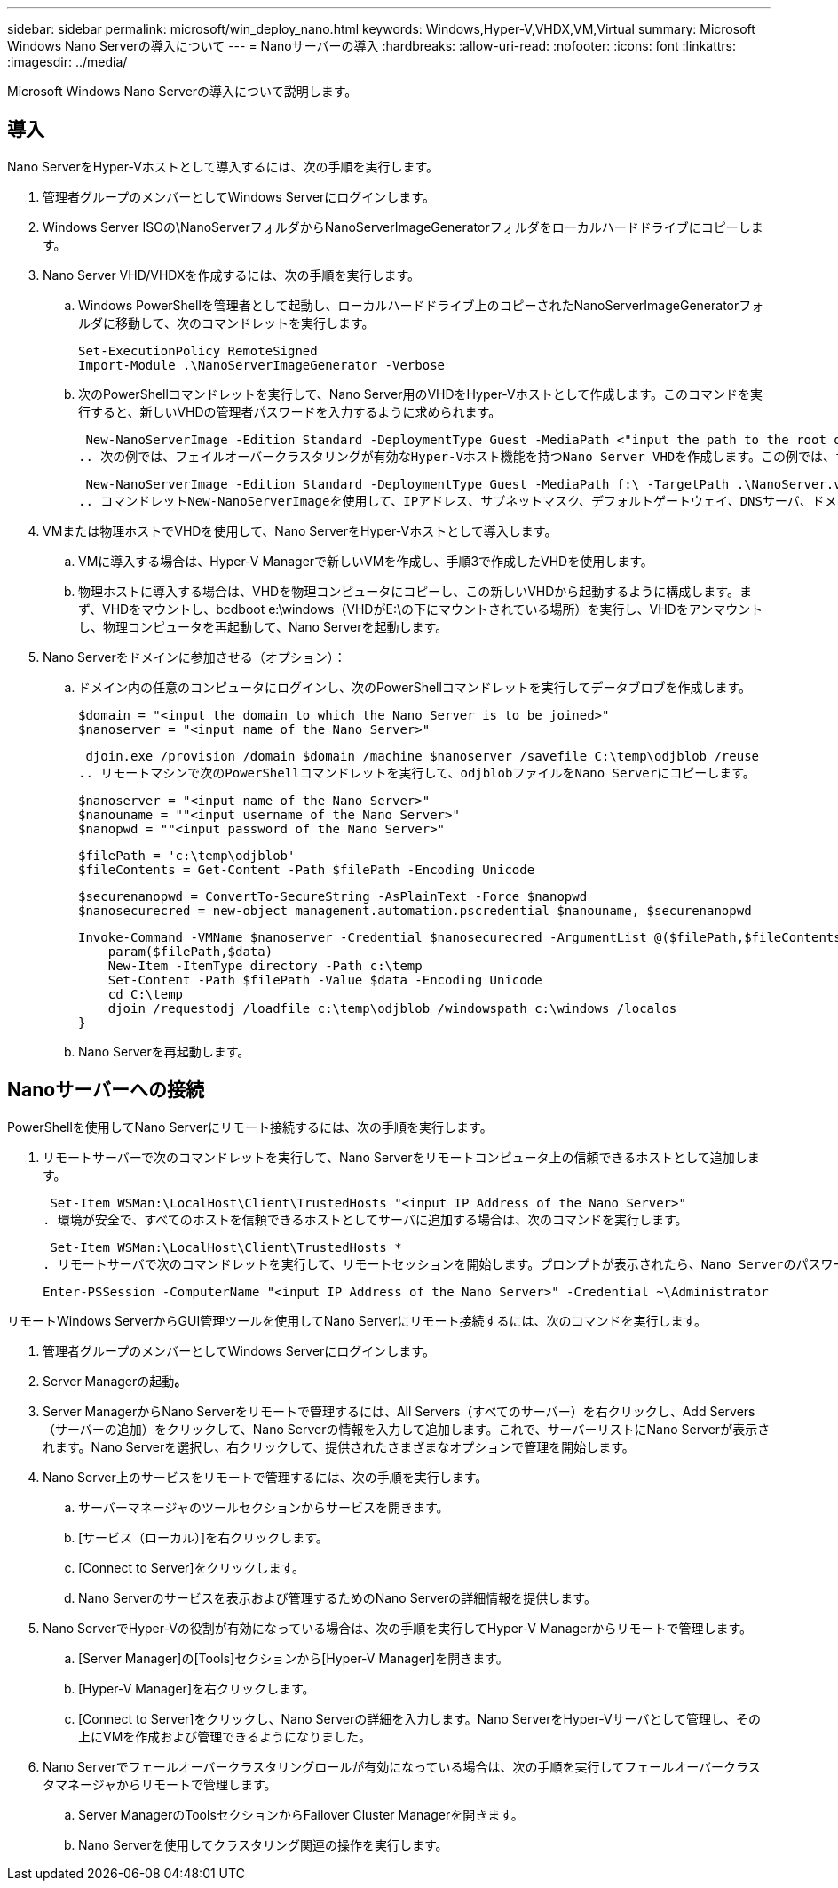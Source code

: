 ---
sidebar: sidebar 
permalink: microsoft/win_deploy_nano.html 
keywords: Windows,Hyper-V,VHDX,VM,Virtual 
summary: Microsoft Windows Nano Serverの導入について 
---
= Nanoサーバーの導入
:hardbreaks:
:allow-uri-read: 
:nofooter: 
:icons: font
:linkattrs: 
:imagesdir: ../media/


[role="lead"]
Microsoft Windows Nano Serverの導入について説明します。



== 導入

Nano ServerをHyper-Vホストとして導入するには、次の手順を実行します。

. 管理者グループのメンバーとしてWindows Serverにログインします。
. Windows Server ISOの\NanoServerフォルダからNanoServerImageGeneratorフォルダをローカルハードドライブにコピーします。
. Nano Server VHD/VHDXを作成するには、次の手順を実行します。
+
.. Windows PowerShellを管理者として起動し、ローカルハードドライブ上のコピーされたNanoServerImageGeneratorフォルダに移動して、次のコマンドレットを実行します。
+
....
Set-ExecutionPolicy RemoteSigned
Import-Module .\NanoServerImageGenerator -Verbose
....
.. 次のPowerShellコマンドレットを実行して、Nano Server用のVHDをHyper-Vホストとして作成します。このコマンドを実行すると、新しいVHDの管理者パスワードを入力するように求められます。
+
 New-NanoServerImage -Edition Standard -DeploymentType Guest -MediaPath <"input the path to the root of the contents of Windows Server 2016 ISO"> -TargetPath <"input the path, including the filename and extension where the resulting VHD/VHDX will be created"> -ComputerName <"input the name of the nano server computer you are about to create"> -Compute
.. 次の例では、フェイルオーバークラスタリングが有効なHyper-Vホスト機能を持つNano Server VHDを作成します。この例では、f:\にマウントされたISOからNano Server VHDを作成します。新しく作成したVHDは、コマンドレットの実行元のフォルダ内のNanoServerという名前のフォルダに配置されます。コンピュータ名はNanoServerで、作成されたVHDにはWindows Serverの標準エディションが含まれています。
+
 New-NanoServerImage -Edition Standard -DeploymentType Guest -MediaPath f:\ -TargetPath .\NanoServer.vhd -ComputerName NanoServer -Compute -Clustering
.. コマンドレットNew-NanoServerImageを使用して、IPアドレス、サブネットマスク、デフォルトゲートウェイ、DNSサーバ、ドメイン名を設定するパラメータを設定します。 など。


. VMまたは物理ホストでVHDを使用して、Nano ServerをHyper-Vホストとして導入します。
+
.. VMに導入する場合は、Hyper-V Managerで新しいVMを作成し、手順3で作成したVHDを使用します。
.. 物理ホストに導入する場合は、VHDを物理コンピュータにコピーし、この新しいVHDから起動するように構成します。まず、VHDをマウントし、bcdboot e:\windows（VHDがE:\の下にマウントされている場所）を実行し、VHDをアンマウントし、物理コンピュータを再起動して、Nano Serverを起動します。


. Nano Serverをドメインに参加させる（オプション）：
+
.. ドメイン内の任意のコンピュータにログインし、次のPowerShellコマンドレットを実行してデータブロブを作成します。
+
....
$domain = "<input the domain to which the Nano Server is to be joined>"
$nanoserver = "<input name of the Nano Server>"
....
+
 djoin.exe /provision /domain $domain /machine $nanoserver /savefile C:\temp\odjblob /reuse
.. リモートマシンで次のPowerShellコマンドレットを実行して、odjblobファイルをNano Serverにコピーします。
+
....
$nanoserver = "<input name of the Nano Server>"
$nanouname = ""<input username of the Nano Server>"
$nanopwd = ""<input password of the Nano Server>"
....
+
....
$filePath = 'c:\temp\odjblob'
$fileContents = Get-Content -Path $filePath -Encoding Unicode
....
+
....
$securenanopwd = ConvertTo-SecureString -AsPlainText -Force $nanopwd
$nanosecurecred = new-object management.automation.pscredential $nanouname, $securenanopwd
....
+
....
Invoke-Command -VMName $nanoserver -Credential $nanosecurecred -ArgumentList @($filePath,$fileContents) -ScriptBlock \{
    param($filePath,$data)
    New-Item -ItemType directory -Path c:\temp
    Set-Content -Path $filePath -Value $data -Encoding Unicode
    cd C:\temp
    djoin /requestodj /loadfile c:\temp\odjblob /windowspath c:\windows /localos
}
....
.. Nano Serverを再起動します。






== Nanoサーバーへの接続

PowerShellを使用してNano Serverにリモート接続するには、次の手順を実行します。

. リモートサーバーで次のコマンドレットを実行して、Nano Serverをリモートコンピュータ上の信頼できるホストとして追加します。
+
 Set-Item WSMan:\LocalHost\Client\TrustedHosts "<input IP Address of the Nano Server>"
. 環境が安全で、すべてのホストを信頼できるホストとしてサーバに追加する場合は、次のコマンドを実行します。
+
 Set-Item WSMan:\LocalHost\Client\TrustedHosts *
. リモートサーバで次のコマンドレットを実行して、リモートセッションを開始します。プロンプトが表示されたら、Nano Serverのパスワードを入力します。
+
 Enter-PSSession -ComputerName "<input IP Address of the Nano Server>" -Credential ~\Administrator


リモートWindows ServerからGUI管理ツールを使用してNano Serverにリモート接続するには、次のコマンドを実行します。

. 管理者グループのメンバーとしてWindows Serverにログインします。
. Server Managerの起動**。**
. Server ManagerからNano Serverをリモートで管理するには、All Servers（すべてのサーバー）を右クリックし、Add Servers（サーバーの追加）をクリックして、Nano Serverの情報を入力して追加します。これで、サーバーリストにNano Serverが表示されます。Nano Serverを選択し、右クリックして、提供されたさまざまなオプションで管理を開始します。
. Nano Server上のサービスをリモートで管理するには、次の手順を実行します。
+
.. サーバーマネージャのツールセクションからサービスを開きます。
.. [サービス（ローカル）]を右クリックします。
.. [Connect to Server]をクリックします。
.. Nano Serverのサービスを表示および管理するためのNano Serverの詳細情報を提供します。


. Nano ServerでHyper-Vの役割が有効になっている場合は、次の手順を実行してHyper-V Managerからリモートで管理します。
+
.. [Server Manager]の[Tools]セクションから[Hyper-V Manager]を開きます。
.. [Hyper-V Manager]を右クリックします。
.. [Connect to Server]をクリックし、Nano Serverの詳細を入力します。Nano ServerをHyper-Vサーバとして管理し、その上にVMを作成および管理できるようになりました。


. Nano Serverでフェールオーバークラスタリングロールが有効になっている場合は、次の手順を実行してフェールオーバークラスタマネージャからリモートで管理します。
+
.. Server ManagerのToolsセクションからFailover Cluster Managerを開きます。
.. Nano Serverを使用してクラスタリング関連の操作を実行します。



